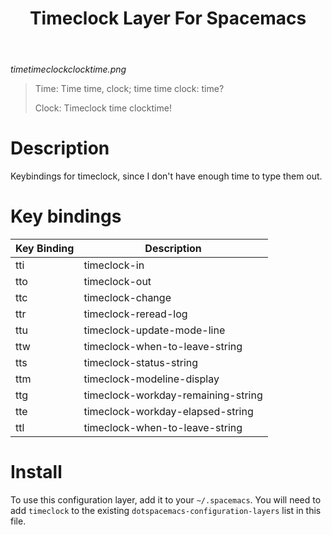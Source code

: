 #+TITLE: Timeclock Layer For Spacemacs

# The maximum height of the logo should be 200 pixels.
[[timetimeclockclocktime.png]]

#+BEGIN_QUOTE
Time: Time time, clock; time time clock: time?

Clock: Timeclock time clocktime!
#+END_QUOTE

* Table of Contents                                        :TOC_4_gh:noexport:
- [[#description][Description]]
- [[#key-bindings][Key bindings]]
- [[#install][Install]]

* Description
Keybindings for timeclock, since I don't have enough time to type them out.

* Key bindings

| Key Binding | Description                        |
|-------------+------------------------------------|
| tti         | timeclock-in                       |
| tto         | timeclock-out                      |
| ttc         | timeclock-change                   |
| ttr         | timeclock-reread-log               |
| ttu         | timeclock-update-mode-line         |
| ttw         | timeclock-when-to-leave-string     |
| tts         | timeclock-status-string            |
| ttm         | timeclock-modeline-display         |
| ttg         | timeclock-workday-remaining-string |
| tte         | timeclock-workday-elapsed-string   |
| ttl         | timeclock-when-to-leave-string     |

* Install
To use this configuration layer, add it to your =~/.spacemacs=. You will need to
add =timeclock= to the existing =dotspacemacs-configuration-layers= list in this
file.
